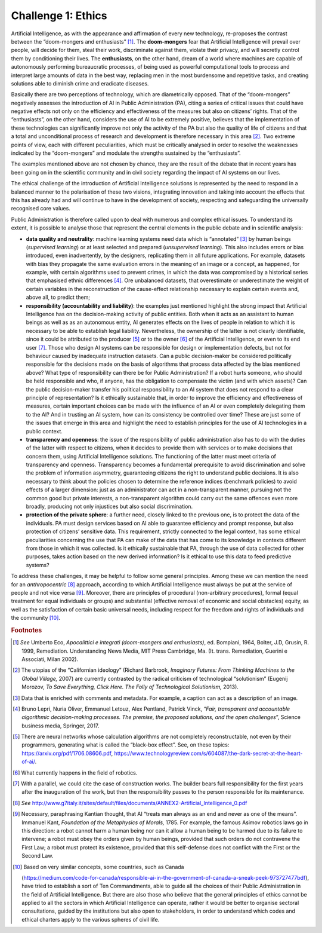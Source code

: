 Challenge 1: Ethics
-------------------

Artificial Intelligence, as with the appearance and affirmation of every
new technology, re-proposes the contrast between the “doom-mongers and
enthusiasts” [1]_. The **doom-mongers** fear that Artificial
Intelligence will prevail over people, will decide for them, steal their
work, discriminate against them, violate their privacy, and will
secretly control them by conditioning their lives. The **enthusiasts**,
on the other hand, dream of a world where machines are capable of
autonomously performing bureaucratic processes, of being used as
powerful computational tools to process and interpret large amounts of
data in the best way, replacing men in the most burdensome and
repetitive tasks, and creating solutions able to diminish crime and
eradicate diseases.

Basically there are two perceptions of technology, which are
diametrically opposed. That of the “doom-mongers” negatively assesses
the introduction of AI in Public Administration (PA), citing a series of
critical issues that could have negative effects not only on the
efficiency and effectiveness of the measures but also on citizens’
rights. That of the “enthusiasts”, on the other hand, considers the use
of AI to be extremely positive, believes that the implementation of
these technologies can significantly improve not only the activity of
the PA but also the quality of life of citizens and that a total and
unconditional process of research and development is therefore necessary
in this area [2]_. Two extreme points of view, each with different
peculiarities, which must be critically analysed in order to resolve the
weaknesses indicated by the “doom-mongers” and modulate the strengths
sustained by the “enthusiasts”.

The examples mentioned above are not chosen by chance, they are the
result of the debate that in recent years has been going on in the
scientific community and in civil society regarding the impact of AI
systems on our lives.

The ethical challenge of the introduction of Artificial Intelligence
solutions is represented by the need to respond in a balanced manner to
the polarisation of these two visions, integrating innovation and taking
into account the effects that this has already had and will continue to
have in the development of society, respecting and safeguarding the
universally recognised core values.

Public Administration is therefore called upon to deal with numerous and
complex ethical issues. To understand its extent, it is possible to
analyse those that represent the central elements in the public debate
and in scientific analysis:

-  **data quality and neutrality**: machine learning systems need data
   which is “annotated” [3]_ by human beings (*supervised learning*) or
   at least selected and prepared (*unsupervised learning*). This also
   includes errors or bias introduced, even inadvertently, by the
   designers, replicating them in all future applications. For example,
   datasets with bias they propagate the same evaluation errors in the
   meaning of an image or a concept, as happened, for example, with
   certain algorithms used to prevent crimes, in which the data was
   compromised by a historical series that emphasised ethnic
   differences [4]_. Ore unbalanced datasets, that overestimate or
   underestimate the weight of certain variables in the reconstruction
   of the cause-effect relationship necessary to explain certain events
   and, above all, to predict them;

-  **responsibility (accountability and liability)**: the examples
   just mentioned highlight the strong impact that Artificial
   Intelligence has on the decision-making activity of public entities.
   Both when it acts as an assistant to human beings as well as as an
   autonomous entity, AI generates effects on the lives of people in
   relation to which it is necessary to be able to establish legal
   liability. Nevertheless, the ownership of the latter is not clearly
   identifiable, since it could be attributed to the producer [5]_ or to
   the owner [6]_ of the Artificial Intelligence, or even to its end
   user [7]_. Those who design AI systems can be responsible for design
   or implementation defects, but not for behaviour caused by inadequate
   instruction datasets. Can a public decision-maker be considered
   politically responsible for the decisions made on the basis of
   algorithms that process data affected by the bias mentioned above?
   What type of responsibility can there be for Public Administration?
   If a robot hurts someone, who should be held responsible and who, if
   anyone, has the obligation to compensate the victim (and with which
   assets)? Can the public decision-maker transfer his political
   responsibility to an AI system that does not respond to a clear
   principle of representation? Is it ethically sustainable that, in
   order to improve the efficiency and effectiveness of measures,
   certain important choices can be made with the influence of an AI or
   even completely delegating them to the AI? And in trusting an AI
   system, how can its consistency be controlled over time? These are
   just some of the issues that emerge in this area and highlight the
   need to establish principles for the use of AI technologies in a
   public context.

-  **transparency and openness**: the issue of the responsibility of
   public administration also has to do with the duties of the latter
   with respect to citizens, when it decides to provide them with
   services or to make decisions that concern them, using Artificial
   Intelligence solutions. The functioning of the latter must meet
   criteria of transparency and openness. Transparency becomes a
   fundamental prerequisite to avoid discrimination and solve the
   problem of information asymmetry, guaranteeing citizens the right to
   understand public decisions. It is also necessary to think about the
   policies chosen to determine the reference indices (benchmark
   policies) to avoid effects of a larger dimension: just as an
   administrator can act in a non-transparent manner, pursuing not the
   common good but private interests, a non-transparent algorithm could
   carry out the same offences even more broadly, producing not only
   injustices but also social discrimination.

-  **protection of the private sphere**: a further need, closely linked
   to the previous one, is to protect the data of the individuals. PA
   must design services based on AI able to guarantee efficiency and
   prompt response, but also protection of citizens’ sensitive data.
   This requirement, strictly connected to the legal context, has some
   ethical peculiarities concerning the use that PA can make of the data
   that has come to its knowledge in contexts different from those in
   which it was collected. Is it ethically sustainable that PA, through
   the use of data collected for other purposes, takes action based on
   the new derived information? Is it ethical to use this data to feed
   predictive systems?

To address these challenges, it may be helpful to follow some general
principles. Among these we can mention the need for an
*anthropocentric*\  [8]_ approach, according to which Artificial
Intelligence must always be put at the service of people and not vice
versa [9]_. Moreover, there are principles of procedural (non-arbitrary
procedures), formal (equal treatment for equal individuals or groups)
and substantial (effective removal of economic and social obstacles)
equity, as well as the satisfaction of certain basic universal needs,
including respect for the freedom and rights of individuals and the
community [10]_.

   
.. rubric:: Footnotes

.. [1]
   *See* Umberto Eco, *Apocalittici e integrati (doom-mongers and
   enthusiasts)*, ed. Bompiani, 1964, Bolter, J.D, Grusin, R. 1999,
   Remediation. Understanding News Media, MIT Press Cambridge, Ma. (It.
   trans. Remediation, Guerini e Associati, Milan 2002).

.. [2]
   The utopias of the “Californian ideology” (Richard Barbrook,
   *Imaginary Futures: From Thinking Machines to the Global Village,*
   2007) are currently contrasted by the radical criticism of
   technological “solutionism” (Eugenij Morozov, *To Save Everything,
   Click Here. The Folly of Technological Solutionism,* 2013).

.. [3]
   Data that is enriched with comments and metadata. For example, a
   caption can act as a description of an image.

.. [4]
   Bruno Lepri, Nuria Oliver, Emmanuel Letouz, Alex Pentland, Patrick
   Vinck, “\ *Fair, transparent and accountable algorithmic
   decision-making processes. The premise, the proposed solutions, and
   the open challenges*\ ”, Science business media, Springer, 2017.

.. [5]
   There are neural networks whose calculation algorithms are not
   completely reconstructable, not even by their programmers, generating
   what is called the “black-box effect”. See, on these topics:
   `https://arxiv.org/pdf/1706.08606.pdf <https://arxiv.org/pdf/1706.08606.pdf>`__,
   `https://www.technologyreview.com/s/604087/the-dark-secret-at-the-heart-of-ai/ <https://www.technologyreview.com/s/604087/the-dark-secret-at-the-heart-of-ai/>`__.

.. [6]
   What currently happens in the field of robotics.

.. [7]
   With a parallel, we could cite the case of construction works. The
   builder bears full responsibility for the first years after the
   inauguration of the work, but then the responsibility passes to the
   person responsible for its maintenance.

.. [8]
   *See*
   `http://www.g7italy.it/sites/default/files/documents/ANNEX2-Artificial_Intelligence_0.pdf <http://www.g7italy.it/sites/default/files/documents/ANNEX2-Artificial_Intelligence_0.pdf>`__

.. [9]
   Necessary, paraphrasing Kantian thought, that AI “treats man always
   as an end and never as one of the means”. Immanuel Kant, *Foundation
   of the Metaphysics of Morals,* 1785. For example, the famous Asimov
   robotics laws go in this direction: a robot cannot harm a human being
   nor can it allow a human being to be harmed due to its failure to
   intervene; a robot must obey the orders given by human beings,
   provided that such orders do not contravene the First Law; a robot
   must protect its existence, provided that this self-defense does not
   conflict with the First or the Second Law.

.. [10]
   Based on very similar concepts, some countries, such as Canada

   (`https://medium.com/code-for-canada/responsible-ai-in-the-government-of-canada-a-sneak-peek-973727477bdf <https://medium.com/code-for-canada/responsible-ai-in-the-government-of-canada-a-sneak-peek-973727477bdf>`__),
   have tried to establish a sort of Ten Commandments, able to guide all
   the choices of their Public Administration in the field of Artificial
   Intelligence. But there are also those who believe that the general
   principles of ethics cannot be applied to all the sectors in which
   Artificial Intelligence can operate, rather it would be better to
   organise sectoral consultations, guided by the institutions but also
   open to stakeholders, in order to understand which codes and ethical
   charters apply to the various spheres of civil life.

